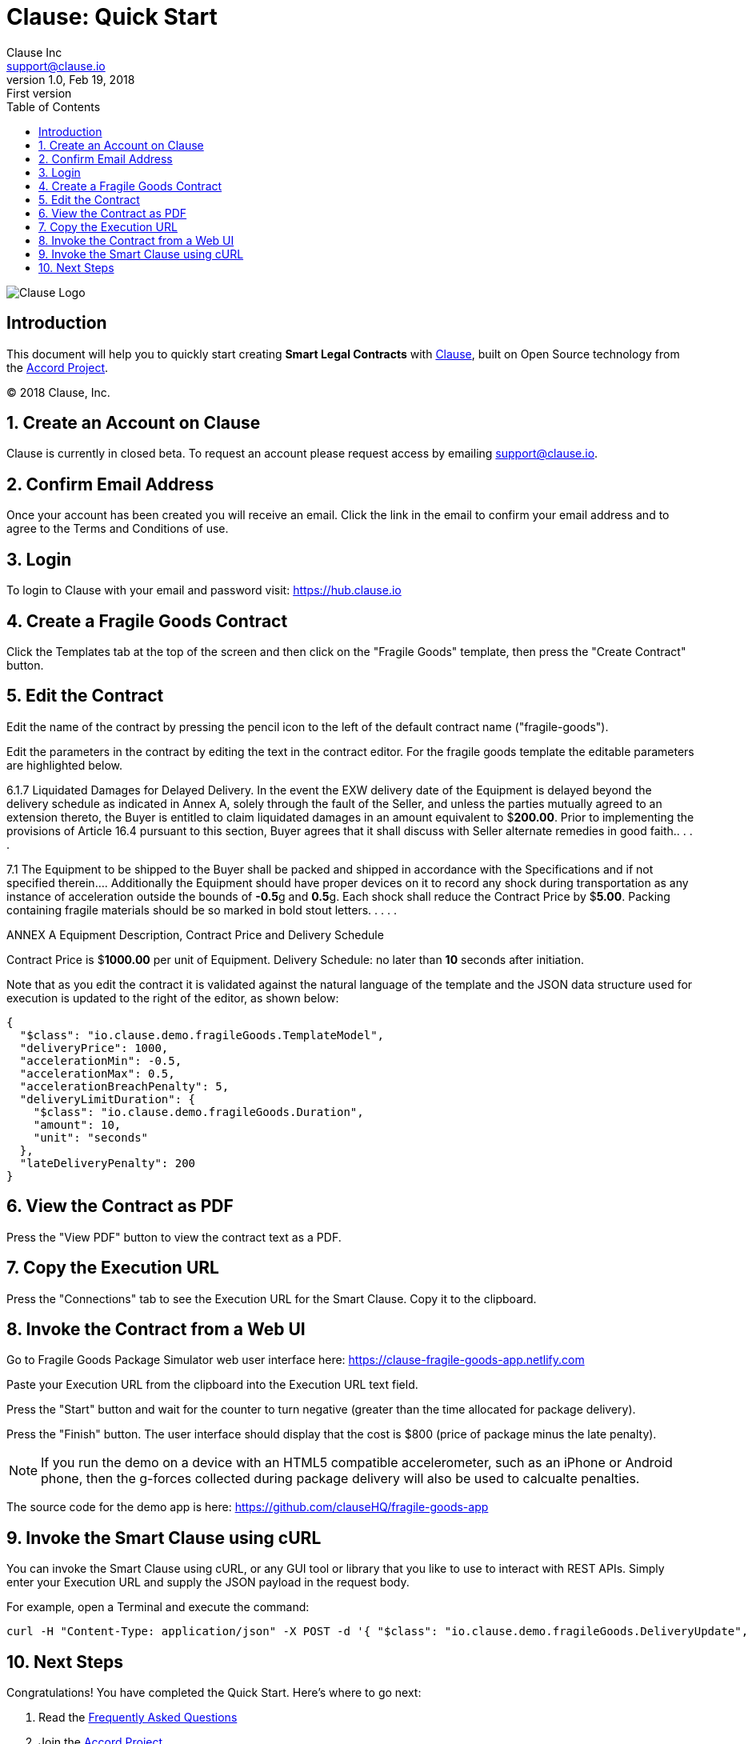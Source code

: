 :toc:
:toc-placement!:
:imagesdir: ./images
:source-highlighter: pygments
:icons: font
:icon-set: fa
:sectnums:

ifdef::env-github[]
:tip-caption: :bulb:
:note-caption: :information_source:
:important-caption: :heavy_exclamation_mark:
:caution-caption: :fire:
:warning-caption: :warning:
endif::[]

= Clause: Quick Start
Clause Inc <support@clause.io>
v1.0, Feb 19, 2018: First version

toc::[]

image::logo.png[Clause Logo]

[abstract]
== Introduction

This document will help you to quickly start creating **Smart Legal Contracts** with http://clause.io[Clause], built on Open Source technology from the http://accordproject.org[Accord Project].

(C) 2018 Clause, Inc.

== Create an Account on Clause

Clause is currently in closed beta. To request an account please request access by emailing support@clause.io.

== Confirm Email Address

Once your account has been created you will receive an email. Click the link in the email to confirm your email address and to agree to the Terms and Conditions of use.

== Login

To login to Clause with your email and password visit: https://hub.clause.io

== Create a Fragile Goods Contract

Click the Templates tab at the top of the screen and then click on the "Fragile Goods" template, then press the "Create Contract" button.

== Edit the Contract

Edit the name of the contract by pressing the pencil icon to the left of the default contract name ("fragile-goods").

Edit the parameters in the contract by editing the text in the contract editor. For the fragile goods template the editable parameters are highlighted below.

====
6.1.7 Liquidated Damages for Delayed Delivery. 
In the event the EXW delivery date of the Equipment is delayed beyond the delivery schedule as indicated in Annex A, solely through the fault of the Seller, and unless the parties mutually agreed to an extension thereto, the Buyer is entitled to claim liquidated damages in an amount equivalent to $**200.00**. 
Prior to implementing the provisions of Article 16.4 pursuant to this section, Buyer agrees that it shall discuss with Seller alternate remedies in good faith.. . . . 

7.1 The Equipment to be shipped to the Buyer shall be packed and shipped in accordance with the Specifications and if not specified therein.... 
Additionally the Equipment should have proper devices on it to record any shock during transportation as any instance of acceleration outside the bounds of **-0.5**g and **0.5**g. 
Each shock shall reduce the Contract Price by $**5.00**. Packing containing fragile materials should be so marked in bold stout letters. . . . .

ANNEX A
Equipment Description, Contract Price and Delivery Schedule

Contract Price is $**1000.00** per unit of Equipment.
Delivery Schedule: no later than **10** seconds after initiation.
====

Note that as you edit the contract it is validated against the natural language of the template and the JSON data structure used for execution is updated to the right of the editor, as shown below:

[source,json]
----
{
  "$class": "io.clause.demo.fragileGoods.TemplateModel",
  "deliveryPrice": 1000,
  "accelerationMin": -0.5,
  "accelerationMax": 0.5,
  "accelerationBreachPenalty": 5,
  "deliveryLimitDuration": {
    "$class": "io.clause.demo.fragileGoods.Duration",
    "amount": 10,
    "unit": "seconds"
  },
  "lateDeliveryPenalty": 200
}
----

== View the Contract as PDF

Press the "View PDF" button to view the contract text as a PDF.

== Copy the Execution URL

Press the "Connections" tab to see the Execution URL for the Smart Clause. Copy it to the clipboard.

== Invoke the Contract from a Web UI

Go to Fragile Goods Package Simulator web user interface here: https://clause-fragile-goods-app.netlify.com

Paste your Execution URL from the clipboard into the Execution URL text field.

Press the "Start" button and wait for the counter to turn negative (greater than the time allocated for package delivery).

Press the "Finish" button. The user interface should display that the cost is $800 (price of package minus the late penalty).

NOTE: If you run the demo on a device with an HTML5 compatible accelerometer, such as an iPhone or Android phone, then the g-forces collected during package delivery will also be used to calcualte penalties.

The source code for the demo app is here: https://github.com/clauseHQ/fragile-goods-app

== Invoke the Smart Clause using cURL

You can invoke the Smart Clause using cURL, or any GUI tool or library that you like to use to interact with REST APIs. Simply enter your Execution URL and supply the JSON payload in the request body.

For example, open a Terminal and execute the command:

[source,bash]
----
curl -H "Content-Type: application/json" -X POST -d '{ "$class": "io.clause.demo.fragileGoods.DeliveryUpdate", "startTime":"January 1, 2018 16:34:00", "finishTime":"January 1, 2018 16:34:11", "status":"ARRIVED", "accelerometerReadings":[0.2,0.6,-0.3,-0.7,0.1]}' https://api.clause.io/api/clauses/<contractId>/execute?access_token=<token>
----

== Next Steps

Congratulations! You have completed the Quick Start. Here's where to go next:

. Read the https://github.com/clauseHQ/hackathons/[Frequently Asked Questions]
. Join the http://accordproject.org[Accord Project]
. Integrate Smart Legal Contract execution with https://github.com/accordproject/cicero-perishable-network[a blockchain]